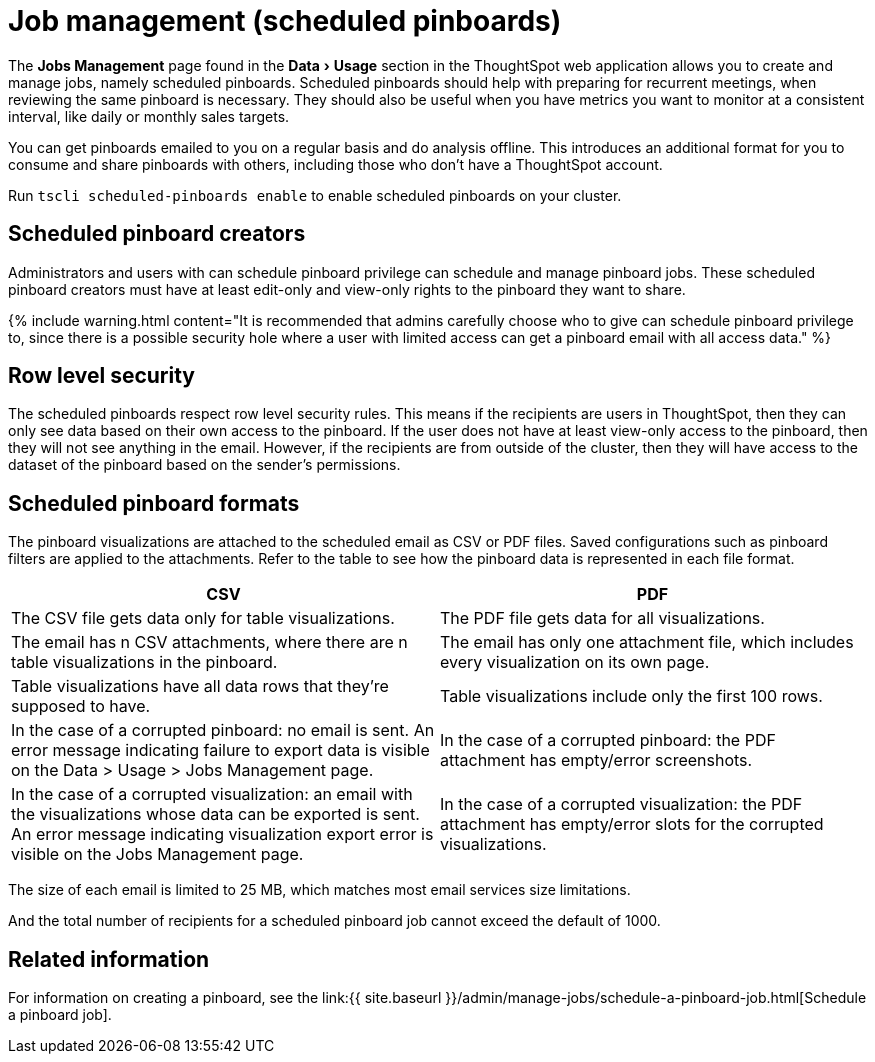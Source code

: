 = Job management (scheduled pinboards)
:experimental:
:last_updated: tbd
:permalink: /:collection/:path.html
:sidebar: mydoc_sidebar
:summary: All jobs on your cluster will appear on the Jobs Management page. You can also view jobs for individual pinboards under the pinboard Actions dropdown.

The *Jobs Management* page found in the menu:Data[Usage] section in the ThoughtSpot web application allows you to create and manage jobs, namely scheduled pinboards.
Scheduled pinboards should help with preparing for recurrent meetings, when reviewing the same pinboard is necessary.
They should also be useful when you have metrics you want to monitor at a consistent interval, like daily or monthly sales targets.

You can get pinboards emailed to you on a regular basis and do analysis offline.
This introduces an additional format for you to consume and share pinboards with others, including those who don't have a ThoughtSpot account.

Run `tscli scheduled-pinboards enable` to enable scheduled pinboards on your cluster.

== Scheduled pinboard creators

Administrators and users with can schedule pinboard privilege can schedule and manage pinboard jobs.
These scheduled pinboard creators must have at least edit-only and view-only rights to the pinboard they want to share.

{% include warning.html content="It is recommended that admins carefully choose who to give can schedule pinboard privilege to, since there is a possible security hole where a user with limited access can get a pinboard email with all access data." %}

== Row level security

The scheduled pinboards respect row level security rules.
This means if the recipients are users in ThoughtSpot, then they can only see data based on their own access to the pinboard.
If the user does not have at least view-only access to the pinboard, then they will not see anything in the email.
However, if the recipients are from outside of the cluster, then they will have access to the dataset of the pinboard based on the sender's permissions.

== Scheduled pinboard formats

The pinboard visualizations are attached to the scheduled email as CSV or PDF files.
Saved configurations such as pinboard filters are applied to the attachments.
Refer to the table to see how the pinboard data is represented in each file format.

|===
| CSV | PDF

| The CSV file gets data only for table visualizations.
| The PDF file gets data for all visualizations.

| The email has n CSV attachments, where there are n table visualizations in the pinboard.
| The email has only one attachment file, which includes every visualization on its own page.

| Table visualizations have all data rows that they're supposed to have.
| Table visualizations include only the first 100 rows.

| In the case of a corrupted pinboard: no email is sent.
An error message indicating failure to export data is visible on the Data > Usage > Jobs Management page.
| In the case of a corrupted pinboard: the PDF attachment has empty/error screenshots.

| In the case of a corrupted visualization: an email with the visualizations whose data can be exported is sent.
An error message indicating visualization export error is visible on the Jobs Management page.
| In the case of a corrupted visualization: the PDF attachment has empty/error slots for the corrupted visualizations.
|===

The size of each email is limited to 25 MB, which matches most email services size limitations.

And the total number of recipients for a scheduled pinboard job cannot exceed the default of 1000.

== Related information

For information on creating a pinboard, see the link:{{ site.baseurl }}/admin/manage-jobs/schedule-a-pinboard-job.html[Schedule a pinboard job].
